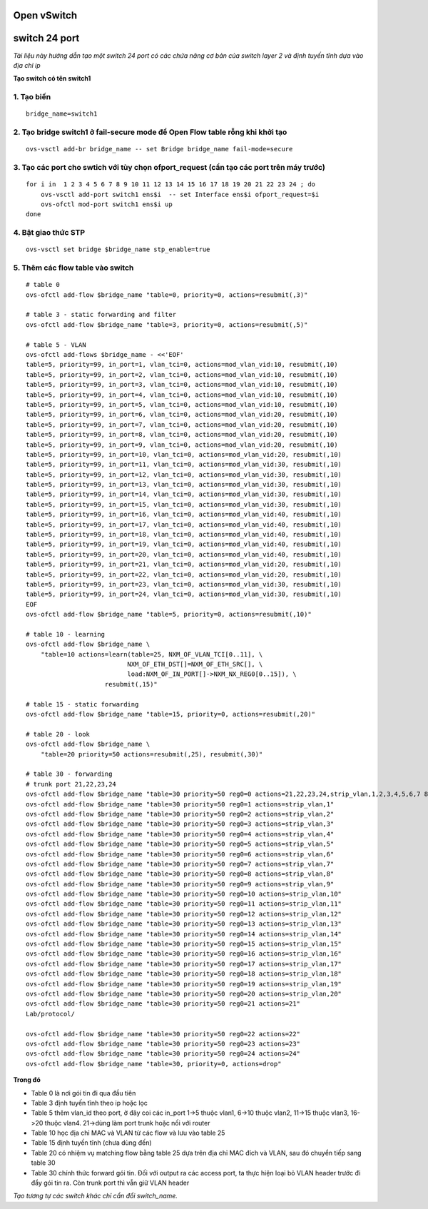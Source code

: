 
Open vSwitch
===========

switch 24 port
================


*Tài liệu này hướng dẫn tạo một switch 24 port có các chứa năng cơ bản của switch layer 2 và định tuyến tĩnh dựa vào địa chỉ ip*

**Tạo switch có tên switch1**

1. Tạo biến
--------------

::

    bridge_name=switch1


2. Tạo bridge switch1 ở fail-secure mode để Open Flow table rỗng khi khởi tạo
------------------

::

    ovs-vsctl add-br bridge_name -- set Bridge bridge_name fail-mode=secure


3. Tạo các port cho swtich với tùy chọn ofport_request (cần tạo các port trên máy trước)
-----------------------

::

    for i in  1 2 3 4 5 6 7 8 9 10 11 12 13 14 15 16 17 18 19 20 21 22 23 24 ; do
        ovs-vsctl add-port switch1 ens$i  -- set Interface ens$i ofport_request=$i
        ovs-ofctl mod-port switch1 ens$i up
    done    

4. Bật giao thức STP
-----------------

::

    ovs-vsctl set bridge $bridge_name stp_enable=true


5. Thêm các flow table vào switch
----------------

::

    # table 0
    ovs-ofctl add-flow $bridge_name "table=0, priority=0, actions=resubmit(,3)"

    # table 3 - static forwarding and filter
    ovs-ofctl add-flow $bridge_name "table=3, priority=0, actions=resubmit(,5)"

    # table 5 - VLAN
    ovs-ofctl add-flows $bridge_name - <<'EOF'
    table=5, priority=99, in_port=1, vlan_tci=0, actions=mod_vlan_vid:10, resubmit(,10)
    table=5, priority=99, in_port=2, vlan_tci=0, actions=mod_vlan_vid:10, resubmit(,10)
    table=5, priority=99, in_port=3, vlan_tci=0, actions=mod_vlan_vid:10, resubmit(,10)
    table=5, priority=99, in_port=4, vlan_tci=0, actions=mod_vlan_vid:10, resubmit(,10)
    table=5, priority=99, in_port=5, vlan_tci=0, actions=mod_vlan_vid:10, resubmit(,10)
    table=5, priority=99, in_port=6, vlan_tci=0, actions=mod_vlan_vid:20, resubmit(,10)
    table=5, priority=99, in_port=7, vlan_tci=0, actions=mod_vlan_vid:20, resubmit(,10)
    table=5, priority=99, in_port=8, vlan_tci=0, actions=mod_vlan_vid:20, resubmit(,10)
    table=5, priority=99, in_port=9, vlan_tci=0, actions=mod_vlan_vid:20, resubmit(,10)
    table=5, priority=99, in_port=10, vlan_tci=0, actions=mod_vlan_vid:20, resubmit(,10)
    table=5, priority=99, in_port=11, vlan_tci=0, actions=mod_vlan_vid:30, resubmit(,10)
    table=5, priority=99, in_port=12, vlan_tci=0, actions=mod_vlan_vid:30, resubmit(,10)
    table=5, priority=99, in_port=13, vlan_tci=0, actions=mod_vlan_vid:30, resubmit(,10)
    table=5, priority=99, in_port=14, vlan_tci=0, actions=mod_vlan_vid:30, resubmit(,10)
    table=5, priority=99, in_port=15, vlan_tci=0, actions=mod_vlan_vid:30, resubmit(,10)
    table=5, priority=99, in_port=16, vlan_tci=0, actions=mod_vlan_vid:40, resubmit(,10)
    table=5, priority=99, in_port=17, vlan_tci=0, actions=mod_vlan_vid:40, resubmit(,10)
    table=5, priority=99, in_port=18, vlan_tci=0, actions=mod_vlan_vid:40, resubmit(,10)
    table=5, priority=99, in_port=19, vlan_tci=0, actions=mod_vlan_vid:40, resubmit(,10)
    table=5, priority=99, in_port=20, vlan_tci=0, actions=mod_vlan_vid:40, resubmit(,10)
    table=5, priority=99, in_port=21, vlan_tci=0, actions=mod_vlan_vid:20, resubmit(,10)
    table=5, priority=99, in_port=22, vlan_tci=0, actions=mod_vlan_vid:20, resubmit(,10)
    table=5, priority=99, in_port=23, vlan_tci=0, actions=mod_vlan_vid:30, resubmit(,10)
    table=5, priority=99, in_port=24, vlan_tci=0, actions=mod_vlan_vid:30, resubmit(,10)
    EOF
    ovs-ofctl add-flow $bridge_name "table=5, priority=0, actions=resubmit(,10)"

    # table 10 - learning
    ovs-ofctl add-flow $bridge_name \
        "table=10 actions=learn(table=25, NXM_OF_VLAN_TCI[0..11], \
                               NXM_OF_ETH_DST[]=NXM_OF_ETH_SRC[], \
                               load:NXM_OF_IN_PORT[]->NXM_NX_REG0[0..15]), \
                         resubmit(,15)"

    # table 15 - static forwarding
    ovs-ofctl add-flow $bridge_name "table=15, priority=0, actions=resubmit(,20)"

    # table 20 - look
    ovs-ofctl add-flow $bridge_name \
        "table=20 priority=50 actions=resubmit(,25), resubmit(,30)"

    # table 30 - forwarding
    # trunk port 21,22,23,24 
    ovs-ofctl add-flow $bridge_name "table=30 priority=50 reg0=0 actions=21,22,23,24,strip_vlan,1,2,3,4,5,6,7 8 9 10 11 12 13 14 15 16 17 18 19 20"
    ovs-ofctl add-flow $bridge_name "table=30 priority=50 reg0=1 actions=strip_vlan,1"
    ovs-ofctl add-flow $bridge_name "table=30 priority=50 reg0=2 actions=strip_vlan,2"
    ovs-ofctl add-flow $bridge_name "table=30 priority=50 reg0=3 actions=strip_vlan,3"
    ovs-ofctl add-flow $bridge_name "table=30 priority=50 reg0=4 actions=strip_vlan,4"
    ovs-ofctl add-flow $bridge_name "table=30 priority=50 reg0=5 actions=strip_vlan,5"
    ovs-ofctl add-flow $bridge_name "table=30 priority=50 reg0=6 actions=strip_vlan,6"
    ovs-ofctl add-flow $bridge_name "table=30 priority=50 reg0=7 actions=strip_vlan,7"
    ovs-ofctl add-flow $bridge_name "table=30 priority=50 reg0=8 actions=strip_vlan,8"
    ovs-ofctl add-flow $bridge_name "table=30 priority=50 reg0=9 actions=strip_vlan,9"
    ovs-ofctl add-flow $bridge_name "table=30 priority=50 reg0=10 actions=strip_vlan,10"
    ovs-ofctl add-flow $bridge_name "table=30 priority=50 reg0=11 actions=strip_vlan,11"
    ovs-ofctl add-flow $bridge_name "table=30 priority=50 reg0=12 actions=strip_vlan,12"
    ovs-ofctl add-flow $bridge_name "table=30 priority=50 reg0=13 actions=strip_vlan,13"
    ovs-ofctl add-flow $bridge_name "table=30 priority=50 reg0=14 actions=strip_vlan,14"
    ovs-ofctl add-flow $bridge_name "table=30 priority=50 reg0=15 actions=strip_vlan,15"
    ovs-ofctl add-flow $bridge_name "table=30 priority=50 reg0=16 actions=strip_vlan,16"
    ovs-ofctl add-flow $bridge_name "table=30 priority=50 reg0=17 actions=strip_vlan,17"
    ovs-ofctl add-flow $bridge_name "table=30 priority=50 reg0=18 actions=strip_vlan,18"
    ovs-ofctl add-flow $bridge_name "table=30 priority=50 reg0=19 actions=strip_vlan,19"
    ovs-ofctl add-flow $bridge_name "table=30 priority=50 reg0=20 actions=strip_vlan,20"
    ovs-ofctl add-flow $bridge_name "table=30 priority=50 reg0=21 actions=21"
    Lab/protocol/

    ovs-ofctl add-flow $bridge_name "table=30 priority=50 reg0=22 actions=22"
    ovs-ofctl add-flow $bridge_name "table=30 priority=50 reg0=23 actions=23"
    ovs-ofctl add-flow $bridge_name "table=30 priority=50 reg0=24 actions=24"
    ovs-ofctl add-flow $bridge_name "table=30, priority=0, actions=drop"

**Trong đó**

- Table 0 là nơi gói tin đi qua đầu tiên

- Table 3 định tuyến tĩnh theo ip hoặc lọc 

- Table 5 thêm vlan_id theo port, ở đây coi các in_port 1->5 thuộc vlan1, 6->10 thuộc vlan2, 11->15 thuộc vlan3, 16->20 thuộc vlan4. 21->dùng làm port trunk hoặc nối với router

- Table 10 học địa chỉ MAC và VLAN từ các flow và lưu vào table 25

- Table 15 định tuyến tĩnh (chưa dùng đến)

- Table 20 có nhiệm vụ matching flow bằng table 25 dựa trên địa chỉ MAC đích và VLAN, sau đó chuyển tiếp sang table 30

- Table 30 chính thức forward gói tin. Đối với output ra các access port, ta thực hiện loại bỏ VLAN header trước đi đẩy gói tin ra. Còn trunk port thì vẫn giữ VLAN header


*Tạo tương tự các switch khác chỉ cần đổi switch_name.*


